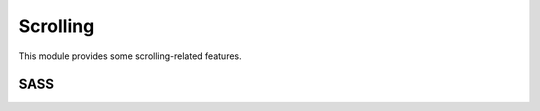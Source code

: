 Scrolling
=========

This module provides some scrolling-related features.


SASS
----

.. describe:: @mixin scroll-offset($offset)
   
   If there are fixed element at the top of the viewport (such as :doc:`sticky`),
   jumplinks does not work correctly. This mixin adds an offset to the jumplink.
   (This mixin will be replaced with a more flexible solution in a future release.)

   .. describe:: $offset

      The offset as an CSS length.